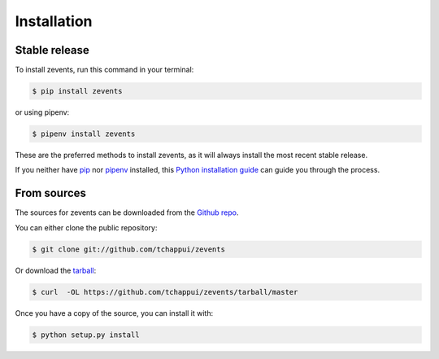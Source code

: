 .. highlight:: shell

============
Installation
============


Stable release
--------------

To install zevents, run this command in your terminal:

.. code-block:: console

    $ pip install zevents

or using pipenv:

.. code-block:: console

    $ pipenv install zevents

These are the preferred methods to install zevents, as it will always install the most recent stable release.

If you neither have `pip`_ nor `pipenv`_ installed, this `Python installation guide`_ can guide
you through the process.

.. _pip: https://pip.pypa.io
.. _pipenv: https://pipenv.readthedocs.io/en/latest/install/
.. _Python installation guide: http://docs.python-guide.org/en/latest/starting/installation/


From sources
------------

The sources for zevents can be downloaded from the `Github repo`_.

You can either clone the public repository:

.. code-block:: console

    $ git clone git://github.com/tchappui/zevents

Or download the `tarball`_:

.. code-block:: console

    $ curl  -OL https://github.com/tchappui/zevents/tarball/master

Once you have a copy of the source, you can install it with:

.. code-block:: console

    $ python setup.py install


.. _Github repo: https://github.com/tchappui/zevents
.. _tarball: https://github.com/tchappui/zevents/tarball/master
